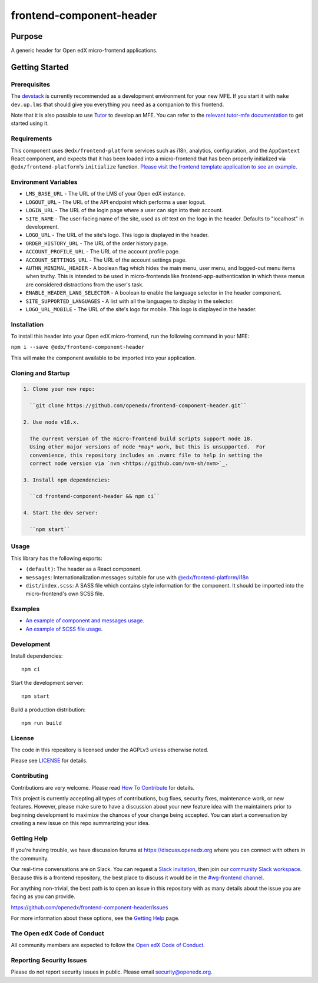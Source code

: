 #########################
frontend-component-header
#########################

|license| |Build Status| |Codecov| |npm_version| |npm_downloads| |semantic-release|

********
Purpose
********

A generic header for Open edX micro-frontend applications.

************
Getting Started
************

Prerequisites
=============

The `devstack`_ is currently recommended as a development environment for your
new MFE.  If you start it with ``make dev.up.lms`` that should give you
everything you need as a companion to this frontend.

Note that it is also possible to use `Tutor`_ to develop an MFE.  You can refer
to the `relevant tutor-mfe documentation`_ to get started using it.

.. _Devstack: https://github.com/openedx/devstack

.. _Tutor: https://github.com/overhangio/tutor

.. _relevant tutor-mfe documentation: https://github.com/overhangio/tutor-mfe#mfe-development

Requirements
============

This component uses ``@edx/frontend-platform`` services such as i18n, analytics, configuration, and the ``AppContext`` React component, and expects that it has been loaded into a micro-frontend that has been properly initialized via ``@edx/frontend-platform``'s ``initialize`` function. `Please visit the frontend template application to see an example. <https://github.com/openedx/frontend-template-application/blob/master/src/index.jsx>`_


Environment Variables
====================

* ``LMS_BASE_URL`` - The URL of the LMS of your Open edX instance.
* ``LOGOUT_URL`` - The URL of the API endpoint which performs a user logout.
* ``LOGIN_URL`` - The URL of the login page where a user can sign into their account.
* ``SITE_NAME`` - The user-facing name of the site, used as `alt` text on the logo in the header.
  Defaults to "localhost" in development.
* ``LOGO_URL`` - The URL of the site's logo.  This logo is displayed in the header.
* ``ORDER_HISTORY_URL`` - The URL of the order history page.
* ``ACCOUNT_PROFILE_URL`` - The URL of the account profile page.
* ``ACCOUNT_SETTINGS_URL`` - The URL of the account settings page.
* ``AUTHN_MINIMAL_HEADER`` - A boolean flag which hides the main menu, user menu, and logged-out
  menu items when truthy.  This is intended to be used in micro-frontends like
  frontend-app-authentication in which these menus are considered distractions from the user's task.
* ``ENABLE_HEADER_LANG_SELECTOR`` - A boolean to enable the language selector in the header component.
* ``SITE_SUPPORTED_LANGUAGES`` - A list with all the languages to display in the selector.
* ``LOGO_URL_MOBILE`` - The URL of the site's logo for mobile. This logo is displayed in the header.


Installation
============

To install this header into your Open edX micro-frontend, run the following command in your MFE:

``npm i --save @edx/frontend-component-header``

This will make the component available to be imported into your application.

Cloning and Startup
===================

.. code-block::


  1. Clone your new repo:

    ``git clone https://github.com/openedx/frontend-component-header.git``

  2. Use node v18.x.

    The current version of the micro-frontend build scripts support node 18.
    Using other major versions of node *may* work, but this is unsupported.  For
    convenience, this repository includes an .nvmrc file to help in setting the
    correct node version via `nvm <https://github.com/nvm-sh/nvm>`_.

  3. Install npm dependencies:

    ``cd frontend-component-header && npm ci``

  4. Start the dev server:

    ``npm start``

Usage
=====

This library has the following exports:

* ``(default)``: The header as a React component.
* ``messages``: Internationalization messages suitable for use with `@edx/frontend-platform/i18n <https://edx.github.io/frontend-platform/module-Internationalization.html>`_
* ``dist/index.scss``: A SASS file which contains style information for the component.  It should be imported into the micro-frontend's own SCSS file.

Examples
========

* `An example of component and messages usage. <https://github.com/openedx/frontend-template-application/blob/3355bb3a96232390e9056f35b06ffa8f105ed7ca/src/index.jsx#L21>`_
* `An example of SCSS file usage. <https://github.com/openedx/frontend-template-application/blob/3cd5485bf387b8c479baf6b02bf59e3061dc3465/src/index.scss#L8>`_

Development
===========

Install dependencies::

  npm ci

Start the development server::

  npm start

Build a production distribution::

  npm run build

License
=======

The code in this repository is licensed under the AGPLv3 unless otherwise
noted.

Please see `LICENSE <LICENSE>`_ for details.

Contributing
============

Contributions are very welcome.  Please read `How To Contribute`_ for details.

.. _How To Contribute: https://openedx.org/r/how-to-contribute

This project is currently accepting all types of contributions, bug fixes,
security fixes, maintenance work, or new features.  However, please make sure
to have a discussion about your new feature idea with the maintainers prior to
beginning development to maximize the chances of your change being accepted.
You can start a conversation by creating a new issue on this repo summarizing
your idea.

Getting Help
===========

If you're having trouble, we have discussion forums at
https://discuss.openedx.org where you can connect with others in the community.

Our real-time conversations are on Slack. You can request a `Slack
invitation`_, then join our `community Slack workspace`_.  Because this is a
frontend repository, the best place to discuss it would be in the `#wg-frontend
channel`_.

For anything non-trivial, the best path is to open an issue in this repository
with as many details about the issue you are facing as you can provide.

https://github.com/openedx/frontend-component-header/issues

For more information about these options, see the `Getting Help`_ page.

.. _Slack invitation: https://openedx.org/slack
.. _community Slack workspace: https://openedx.slack.com/
.. _#wg-frontend channel: https://openedx.slack.com/archives/C04BM6YC7A6
.. _Getting Help: https://openedx.org/community/connect

The Open edX Code of Conduct
============================

All community members are expected to follow the `Open edX Code of Conduct`_.

.. _Open edX Code of Conduct: https://openedx.org/code-of-conduct/

Reporting Security Issues
=========================

Please do not report security issues in public. Please email security@openedx.org.

.. |Build Status| image:: https://api.travis-ci.com/edx/frontend-component-header.svg?branch=master
   :target: https://travis-ci.com/edx/frontend-component-header
.. |Codecov| image:: https://img.shields.io/codecov/c/github/edx/frontend-component-header
   :target: @edx/frontend-component-header
.. |npm_version| image:: https://img.shields.io/npm/v/@edx/frontend-component-header.svg
   :target: @edx/frontend-component-header
.. |npm_downloads| image:: https://img.shields.io/npm/dt/@edx/frontend-component-header.svg
   :target: @edx/frontend-component-header
.. |license| image:: https://img.shields.io/npm/l/@edx/frontend-component-header.svg
   :target: @edx/frontend-component-header
.. |semantic-release| image:: https://img.shields.io/badge/%20%20%F0%9F%93%A6%F0%9F%9A%80-semantic--release-e10079.svg
   :target: https://github.com/semantic-release/semantic-release